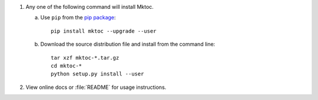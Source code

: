 1. Any one of the following command will install Mktoc.

   a. Use ``pip`` from the `pip package <http://pypi.python.org/pypi/pip>`_::

         pip install mktoc --upgrade --user

   b. Download the source distribution file and install from the
      command line::

         tar xzf mktoc-*.tar.gz
         cd mktoc-*
         python setup.py install --user

2. View online docs or :file:`README` for usage instructions.
